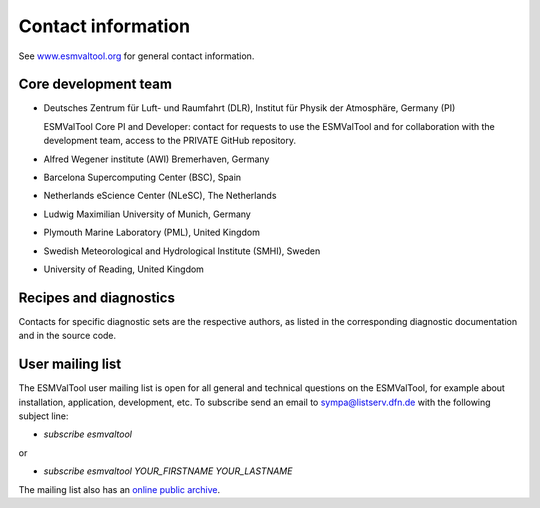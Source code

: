 .. _contact:

Contact information
===================

See `www.esmvaltool.org <https://www.esmvaltool.org>`_ for general contact information.

.. _core-team:

Core development team
---------------------

-  Deutsches Zentrum für Luft- und Raumfahrt (DLR), Institut für Physik
   der Atmosphäre, Germany (PI)

   ESMValTool Core PI and Developer: contact for requests to use the
   ESMValTool and for collaboration with the development team, access to
   the PRIVATE GitHub repository.

-  Alfred Wegener institute (AWI) Bremerhaven, Germany
-  Barcelona Supercomputing Center (BSC), Spain
-  Netherlands eScience Center (NLeSC), The Netherlands
-  Ludwig Maximilian University of Munich, Germany
-  Plymouth Marine Laboratory (PML), United Kingdom
-  Swedish Meteorological and Hydrological Institute (SMHI), Sweden
-  University of Reading, United Kingdom

Recipes and diagnostics
-----------------------

Contacts for specific diagnostic sets are the respective authors, as
listed in the corresponding diagnostic documentation and in the source
code.

.. _mailing-list:

User mailing list
-----------------

The ESMValTool user mailing list is open for all general and technical questions on the ESMValTool, for example about installation, application, development, etc.
To subscribe send an email to `sympa@listserv.dfn.de <mailto:sympa@listserv.dfn.de?subject=subscribe%20esmvaltool>`_ with the following subject line:

-  *subscribe esmvaltool* 

or

-  *subscribe esmvaltool YOUR_FIRSTNAME YOUR_LASTNAME*

The mailing list also has an `online public archive <https://www.listserv.dfn.de/sympa/arc/esmvaltool>`_.
